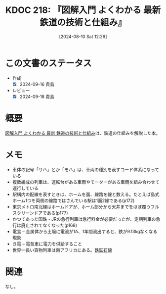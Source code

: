 :properties:
:ID: 20240810T122601
:mtime:    20241102180338
:ctime:    20241028101410
:end:
#+title:      KDOC 218: 『図解入門 よくわかる 最新 鉄道の技術と仕組み』
#+date:       [2024-08-10 Sat 12:26]
#+filetags:   :book:
#+identifier: 20240810T122601

* この文書のステータス
:LOGBOOK:
CLOCK: [2024-09-16 Mon 21:08]--[2024-09-16 Mon 21:33] =>  0:25
CLOCK: [2024-09-16 Mon 19:54]--[2024-09-16 Mon 20:19] =>  0:25
CLOCK: [2024-09-16 Mon 19:27]--[2024-09-16 Mon 19:52] =>  0:25
CLOCK: [2024-09-16 Mon 19:02]--[2024-09-16 Mon 19:27] =>  0:25
CLOCK: [2024-09-15 Sun 09:57]--[2024-09-15 Sun 10:22] =>  0:25
CLOCK: [2024-09-14 Sat 18:14]--[2024-09-14 Sat 18:39] =>  0:25
CLOCK: [2024-09-14 Sat 17:41]--[2024-09-14 Sat 18:06] =>  0:25
CLOCK: [2024-09-14 Sat 17:15]--[2024-09-14 Sat 17:40] =>  0:25
CLOCK: [2024-09-14 Sat 16:50]--[2024-09-14 Sat 17:15] =>  0:25
CLOCK: [2024-09-14 Sat 13:53]--[2024-09-14 Sat 14:18] =>  0:25
CLOCK: [2024-08-31 Sat 00:07]--[2024-08-31 Sat 00:32] =>  0:25
:END:
- 作成
  - [X] 2024-09-16 貴島
- レビュー
  - [X] 2024-09-18 貴島

* 概要
[[https://www.amazon.co.jp/gp/product/B0928DWKGT/ref=ppx_yo_dt_b_d_asin_title_351_o01?ie=UTF8&psc=1][図解入門 よくわかる 最新 鉄道の技術と仕組み]]は、鉄道の仕組みを解説した本。
* メモ

- 車体の記号「サハ」とか「モハ」は、車両の種別を表すコード体系になっている
- 複数編成の列車は、運転台がある車両やモーターがある車両を組み合わせて運行している
- 駅構内の配線を表すときは、ホームを面、線路を線と数える。たとえば島式ホーム1つを両側の線路ではさんでいる駅は1面2線である(p172)
- 東京メトロ南北線はホームドアが、ホーム部分から天井までをほぼ覆うフルスクリーンドアである(p177)
- かつてあった国鉄・JRの急行列車は急行料金が必要だったが、定期列車の急行は廃止されてなくなった(p168)
- 電食 -- 金属体から土壌に電流が1A、1年間流出すると、鉄が9.13kgなくなる現象
- き電 -- 電気車に電力を供給すること
- 世界一長い貨物列車は南アフリカにある。[[https://ja.wikipedia.org/wiki/%E9%89%84%E9%89%B1%E7%9F%B3%E7%B7%9A_(%E5%8D%97%E3%82%A2%E3%83%95%E3%83%AA%E3%82%AB)][鉄鉱石線]]

* 関連
なし。
